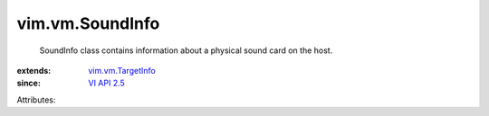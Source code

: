 .. _VI API 2.5: ../../vim/version.rst#vimversionversion2

.. _vim.vm.TargetInfo: ../../vim/vm/TargetInfo.rst


vim.vm.SoundInfo
================
  SoundInfo class contains information about a physical sound card on the host.
:extends: vim.vm.TargetInfo_
:since: `VI API 2.5`_

Attributes:
